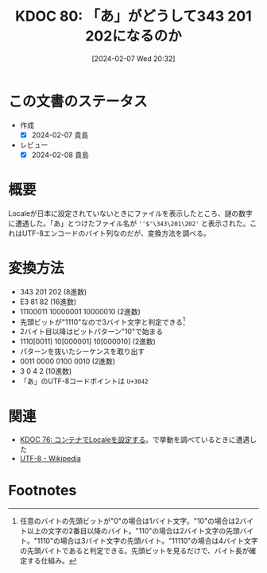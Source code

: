 :properties:
:ID: 20240207T203227
:end:
#+title:      KDOC 80: 「あ」がどうして343 201 202になるのか
#+date:       [2024-02-07 Wed 20:32]
#+filetags: :code:
#+identifier: 20240207T203227

* この文書のステータス
:LOGBOOK:
CLOCK: [2024-02-07 Wed 21:15]--[2024-02-07 Wed 21:40] =>  0:25
CLOCK: [2024-02-07 Wed 20:48]--[2024-02-07 Wed 21:13] =>  0:25
:END:
- 作成
  - [X] 2024-02-07 貴島
- レビュー
  - [X] 2024-02-08 貴島
* 概要
Localeが日本に設定されていないときにファイルを表示したところ、謎の数字に遭遇した。「あ」とつけたファイル名が ~''$'\343\201\202'~ と表示された。これはUTF-8エンコードのバイト列なのだが、変換方法を調べる。
* 変換方法

- 343 201 202 (8進数)
- E3 81 82 (16進数)
- 11100011 10000001 10000010 (2進数)
- 先頭ビットが"1110"なので3バイト文字と判定できる[fn:1]
- 2バイト目以降はビットパターン"10"で始まる
- 1110[0011] 10[000001] 10[000010] (2進数)
- パターンを抜いたシーケンスを取り出す
- 0011 0000 0100 0010 (2進数)
- 3 0 4 2 (10進数)
- 「あ」のUTF-8コードポイントは ~U+3042~

* 関連
- [[id:20240207T014102][KDOC 76: コンテナでLocaleを設定する]]。で挙動を調べているときに遭遇した
- [[https://ja.wikipedia.org/wiki/UTF-8][UTF-8 - Wikipedia]]

* Footnotes
[fn:1] 任意のバイトの先頭ビットが"0"の場合は1バイト文字。"10"の場合は2バイト以上の文字の2番目以降のバイト。"110"の場合は2バイト文字の先頭バイト。"1110"の場合は3バイト文字の先頭バイト。"11110"の場合は4バイト文字の先頭バイトであると判定できる。先頭ビットを見るだけで、バイト長が確定する仕組み。
